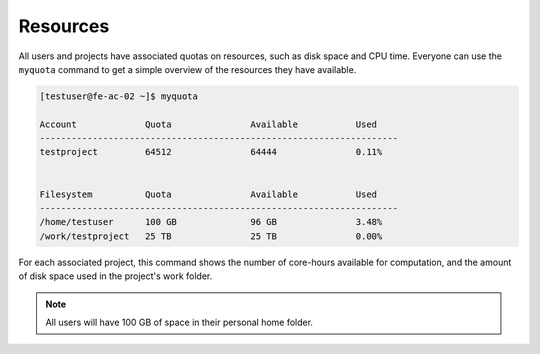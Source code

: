 Resources
==================
All users and projects have associated quotas on resources, such as disk space and CPU time. Everyone can use the ``myquota`` command to get a simple overview of the resources they have available.

.. code-block:: console

   [testuser@fe-ac-02 ~]$ myquota

   Account             Quota               Available           Used
   --------------------------------------------------------------------
   testproject         64512               64444               0.11%


   Filesystem          Quota               Available           Used
   --------------------------------------------------------------------
   /home/testuser      100 GB              96 GB               3.48%
   /work/testproject   25 TB               25 TB               0.00%


For each associated project, this command shows the number of core-hours available for computation, and the amount of disk space used in the project's work folder. 

.. note::

	All users will have 100 GB of space in their personal home folder.
